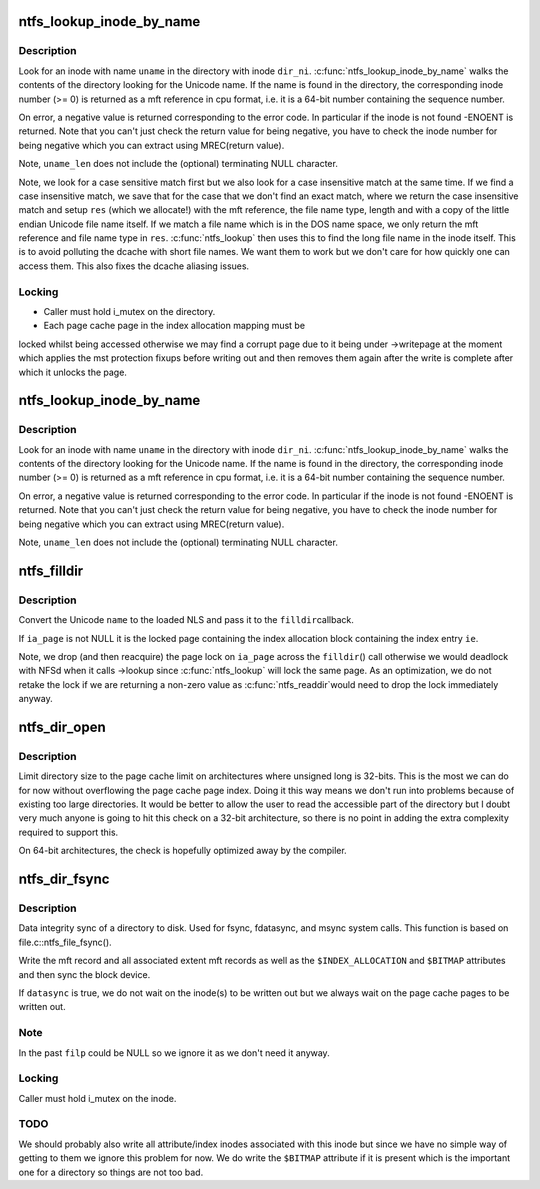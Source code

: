 .. -*- coding: utf-8; mode: rst -*-
.. src-file: fs/ntfs/dir.c

.. _`ntfs_lookup_inode_by_name`:

ntfs_lookup_inode_by_name
=========================

.. c:function:: MFT_REF ntfs_lookup_inode_by_name(ntfs_inode *dir_ni, const ntfschar *uname, const int uname_len, ntfs_name **res)

    find an inode in a directory given its name

    :param dir_ni:
        ntfs inode of the directory in which to search for the name
    :type dir_ni: ntfs_inode \*

    :param uname:
        Unicode name for which to search in the directory
    :type uname: const ntfschar \*

    :param uname_len:
        length of the name \ ``uname``\  in Unicode characters
    :type uname_len: const int

    :param res:
        return the found file name if necessary (see below)
    :type res: ntfs_name \*\*

.. _`ntfs_lookup_inode_by_name.description`:

Description
-----------

Look for an inode with name \ ``uname``\  in the directory with inode \ ``dir_ni``\ .
\ :c:func:`ntfs_lookup_inode_by_name`\  walks the contents of the directory looking for
the Unicode name. If the name is found in the directory, the corresponding
inode number (>= 0) is returned as a mft reference in cpu format, i.e. it
is a 64-bit number containing the sequence number.

On error, a negative value is returned corresponding to the error code. In
particular if the inode is not found -ENOENT is returned. Note that you
can't just check the return value for being negative, you have to check the
inode number for being negative which you can extract using MREC(return
value).

Note, \ ``uname_len``\  does not include the (optional) terminating NULL character.

Note, we look for a case sensitive match first but we also look for a case
insensitive match at the same time. If we find a case insensitive match, we
save that for the case that we don't find an exact match, where we return
the case insensitive match and setup \ ``res``\  (which we allocate!) with the mft
reference, the file name type, length and with a copy of the little endian
Unicode file name itself. If we match a file name which is in the DOS name
space, we only return the mft reference and file name type in \ ``res``\ .
\ :c:func:`ntfs_lookup`\  then uses this to find the long file name in the inode itself.
This is to avoid polluting the dcache with short file names. We want them to
work but we don't care for how quickly one can access them. This also fixes
the dcache aliasing issues.

.. _`ntfs_lookup_inode_by_name.locking`:

Locking
-------

- Caller must hold i_mutex on the directory.
- Each page cache page in the index allocation mapping must be
locked whilst being accessed otherwise we may find a corrupt
page due to it being under ->writepage at the moment which
applies the mst protection fixups before writing out and then
removes them again after the write is complete after which it
unlocks the page.

.. _`ntfs_lookup_inode_by_name`:

ntfs_lookup_inode_by_name
=========================

.. c:function:: u64 ntfs_lookup_inode_by_name(ntfs_inode *dir_ni, const ntfschar *uname, const int uname_len)

    find an inode in a directory given its name

    :param dir_ni:
        ntfs inode of the directory in which to search for the name
    :type dir_ni: ntfs_inode \*

    :param uname:
        Unicode name for which to search in the directory
    :type uname: const ntfschar \*

    :param uname_len:
        length of the name \ ``uname``\  in Unicode characters
    :type uname_len: const int

.. _`ntfs_lookup_inode_by_name.description`:

Description
-----------

Look for an inode with name \ ``uname``\  in the directory with inode \ ``dir_ni``\ .
\ :c:func:`ntfs_lookup_inode_by_name`\  walks the contents of the directory looking for
the Unicode name. If the name is found in the directory, the corresponding
inode number (>= 0) is returned as a mft reference in cpu format, i.e. it
is a 64-bit number containing the sequence number.

On error, a negative value is returned corresponding to the error code. In
particular if the inode is not found -ENOENT is returned. Note that you
can't just check the return value for being negative, you have to check the
inode number for being negative which you can extract using MREC(return
value).

Note, \ ``uname_len``\  does not include the (optional) terminating NULL character.

.. _`ntfs_filldir`:

ntfs_filldir
============

.. c:function:: int ntfs_filldir(ntfs_volume *vol, ntfs_inode *ndir, struct page *ia_page, INDEX_ENTRY *ie, u8 *name, struct dir_context *actor)

    ntfs specific filldir method

    :param vol:
        current ntfs volume
    :type vol: ntfs_volume \*

    :param ndir:
        ntfs inode of current directory
    :type ndir: ntfs_inode \*

    :param ia_page:
        page in which the index allocation buffer \ ``ie``\  is in resides
    :type ia_page: struct page \*

    :param ie:
        current index entry
    :type ie: INDEX_ENTRY \*

    :param name:
        buffer to use for the converted name
    :type name: u8 \*

    :param actor:
        what to feed the entries to
    :type actor: struct dir_context \*

.. _`ntfs_filldir.description`:

Description
-----------

Convert the Unicode \ ``name``\  to the loaded NLS and pass it to the \ ``filldir``\ 
callback.

If \ ``ia_page``\  is not NULL it is the locked page containing the index
allocation block containing the index entry \ ``ie``\ .

Note, we drop (and then reacquire) the page lock on \ ``ia_page``\  across the
\ ``filldir``\ () call otherwise we would deadlock with NFSd when it calls ->lookup
since \ :c:func:`ntfs_lookup`\  will lock the same page.  As an optimization, we do not
retake the lock if we are returning a non-zero value as \ :c:func:`ntfs_readdir`\ 
would need to drop the lock immediately anyway.

.. _`ntfs_dir_open`:

ntfs_dir_open
=============

.. c:function:: int ntfs_dir_open(struct inode *vi, struct file *filp)

    called when an inode is about to be opened

    :param vi:
        inode to be opened
    :type vi: struct inode \*

    :param filp:
        file structure describing the inode
    :type filp: struct file \*

.. _`ntfs_dir_open.description`:

Description
-----------

Limit directory size to the page cache limit on architectures where unsigned
long is 32-bits. This is the most we can do for now without overflowing the
page cache page index. Doing it this way means we don't run into problems
because of existing too large directories. It would be better to allow the
user to read the accessible part of the directory but I doubt very much
anyone is going to hit this check on a 32-bit architecture, so there is no
point in adding the extra complexity required to support this.

On 64-bit architectures, the check is hopefully optimized away by the
compiler.

.. _`ntfs_dir_fsync`:

ntfs_dir_fsync
==============

.. c:function:: int ntfs_dir_fsync(struct file *filp, loff_t start, loff_t end, int datasync)

    sync a directory to disk

    :param filp:
        directory to be synced
    :type filp: struct file \*

    :param start:
        *undescribed*
    :type start: loff_t

    :param end:
        *undescribed*
    :type end: loff_t

    :param datasync:
        if non-zero only flush user data and not metadata
    :type datasync: int

.. _`ntfs_dir_fsync.description`:

Description
-----------

Data integrity sync of a directory to disk.  Used for fsync, fdatasync, and
msync system calls.  This function is based on file.c::ntfs_file_fsync().

Write the mft record and all associated extent mft records as well as the
\ ``$INDEX_ALLOCATION``\  and \ ``$BITMAP``\  attributes and then sync the block device.

If \ ``datasync``\  is true, we do not wait on the inode(s) to be written out
but we always wait on the page cache pages to be written out.

.. _`ntfs_dir_fsync.note`:

Note
----

In the past \ ``filp``\  could be NULL so we ignore it as we don't need it
anyway.

.. _`ntfs_dir_fsync.locking`:

Locking
-------

Caller must hold i_mutex on the inode.

.. _`ntfs_dir_fsync.todo`:

TODO
----

We should probably also write all attribute/index inodes associated
with this inode but since we have no simple way of getting to them we ignore
this problem for now.  We do write the \ ``$BITMAP``\  attribute if it is present
which is the important one for a directory so things are not too bad.

.. This file was automatic generated / don't edit.

